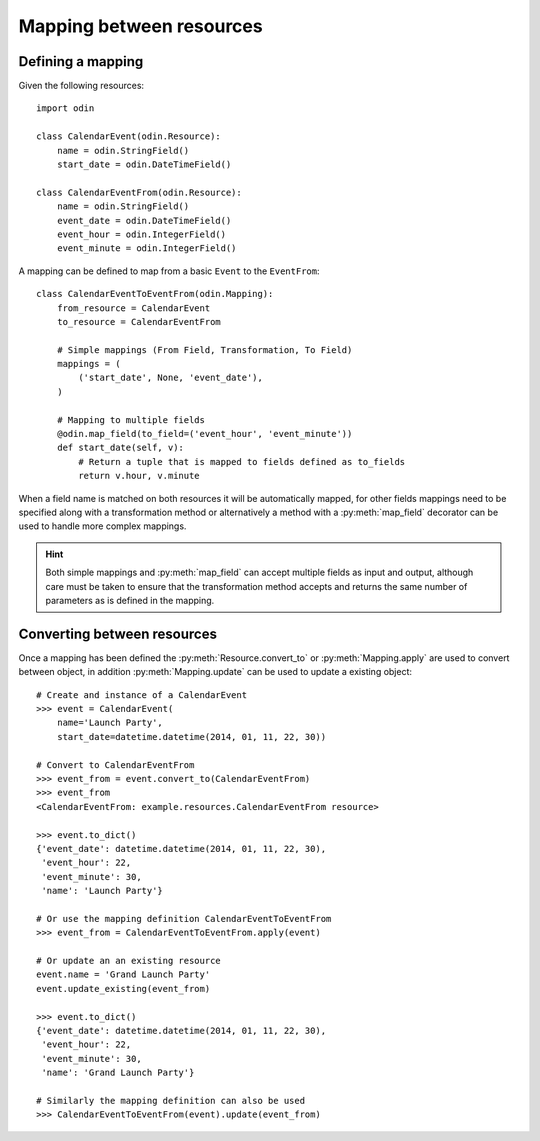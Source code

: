 #########################
Mapping between resources
#########################

Defining a mapping
==================

Given the following resources::

    import odin

    class CalendarEvent(odin.Resource):
        name = odin.StringField()
        start_date = odin.DateTimeField()

    class CalendarEventFrom(odin.Resource):
        name = odin.StringField()
        event_date = odin.DateTimeField()
        event_hour = odin.IntegerField()
        event_minute = odin.IntegerField()


A mapping can be defined to map from a basic ``Event`` to the ``EventFrom``::

    class CalendarEventToEventFrom(odin.Mapping):
        from_resource = CalendarEvent
        to_resource = CalendarEventFrom

        # Simple mappings (From Field, Transformation, To Field)
        mappings = (
            ('start_date', None, 'event_date'),
        )

        # Mapping to multiple fields
        @odin.map_field(to_field=('event_hour', 'event_minute'))
        def start_date(self, v):
            # Return a tuple that is mapped to fields defined as to_fields
            return v.hour, v.minute


When a field name is matched on both resources it will be automatically mapped, for other fields mappings need to be
specified along with a transformation method or alternatively a method with a :py:meth:`map_field` decorator can be used
to handle more complex mappings.

.. hint::
    Both simple mappings and :py:meth:`map_field` can accept multiple fields as input and output, although care must be
    taken to ensure that the transformation method accepts and returns the same number of parameters as is defined in
    the mapping.


Converting between resources
============================

Once a mapping has been defined the :py:meth:`Resource.convert_to` or :py:meth:`Mapping.apply` are used to convert
between object, in addition :py:meth:`Mapping.update` can be used to update a existing object::

    # Create and instance of a CalendarEvent
    >>> event = CalendarEvent(
        name='Launch Party',
        start_date=datetime.datetime(2014, 01, 11, 22, 30))

    # Convert to CalendarEventFrom
    >>> event_from = event.convert_to(CalendarEventFrom)
    >>> event_from
    <CalendarEventFrom: example.resources.CalendarEventFrom resource>

    >>> event.to_dict()
    {'event_date': datetime.datetime(2014, 01, 11, 22, 30),
     'event_hour': 22,
     'event_minute': 30,
     'name': 'Launch Party'}

    # Or use the mapping definition CalendarEventToEventFrom
    >>> event_from = CalendarEventToEventFrom.apply(event)

    # Or update an an existing resource
    event.name = 'Grand Launch Party'
    event.update_existing(event_from)

    >>> event.to_dict()
    {'event_date': datetime.datetime(2014, 01, 11, 22, 30),
     'event_hour': 22,
     'event_minute': 30,
     'name': 'Grand Launch Party'}

    # Similarly the mapping definition can also be used
    >>> CalendarEventToEventFrom(event).update(event_from)
